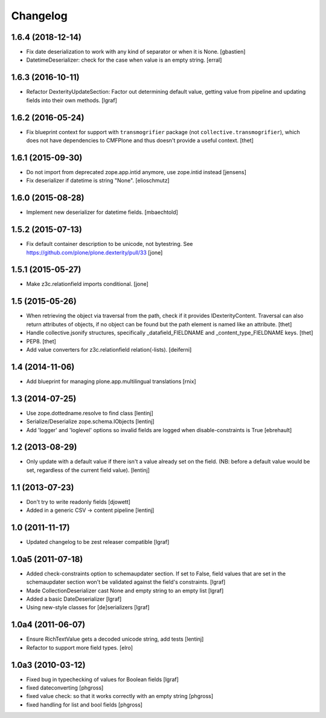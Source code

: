 Changelog
=========


1.6.4 (2018-12-14)
------------------

- Fix date deserialization to work with any kind of separator or when it is None.
  [gbastien]

- DatetimeDeserializer: check for the case when value is an empty string.
  [erral]

1.6.3 (2016-10-11)
------------------

- Refactor DexterityUpdateSection: Factor out determining default value,
  getting value from pipeline and updating fields into their own methods.
  [lgraf]


1.6.2 (2016-05-24)
------------------

- Fix blueprint context for support with ``transmogrifier`` package (not ``collective.transmogrifier``), which does not have dependencies to CMFPlone and thus doesn't provide a useful context.
  [thet]


1.6.1 (2015-09-30)
------------------

- Do not import from deprecated zope.app.intid anymore, use zope.intid instead
  [jensens]

- Fix deserializer if datetime is string "None".
  [elioschmutz]


1.6.0 (2015-08-28)
------------------

- Implement new deserializer for datetime fields.
  [mbaechtold]


1.5.2 (2015-07-13)
------------------

- Fix default container description to be unicode, not bytestring.
  See https://github.com/plone/plone.dexterity/pull/33
  [jone]


1.5.1 (2015-05-27)
------------------

- Make z3c.relationfield imports conditional.
  [jone]


1.5 (2015-05-26)
----------------

- When retrieving the object via traversal from the path, check if it provides
  IDexterityContent. Traversal can also return attributes of objects, if no
  object can be found but the path element is named like an attribute.
  [thet]

- Handle collective.jsonify structures, specifically _datafield_FIELDNAME and
  _content_type_FIELDNAME keys.
  [thet]

- PEP8.
  [thet]

- Add value converters for z3c.relationfield relation(-lists).
  [deiferni]


1.4 (2014-11-06)
----------------

- Add blueprint for managing plone.app.multilingual translations
  [rnix]


1.3 (2014-07-25)
----------------

- Use zope.dottedname.resolve to find class
  [lentinj]

- Serialize/Deserialize zope.schema.IObjects
  [lentinj]

- Add 'logger' and 'loglevel' options so invalid fields are logged when
  disable-constraints is True
  [ebrehault]


1.2 (2013-08-29)
----------------

- Only update with a default value if there isn't a value already set
  on the field. (NB: before a default value would be set, regardless
  of the current field value).
  [lentinj]


1.1 (2013-07-23)
----------------

- Don't try to write readonly fields
  [djowett]

- Added in a generic CSV -> content pipeline
  [lentinj]


1.0 (2011-11-17)
----------------

- Updated changelog to be zest releaser compatible
  [lgraf]


1.0a5 (2011-07-18)
------------------

- Added check-constraints option to schemaupdater section.
  If set to False, field values that are set in the schemaupdater section won't
  be validated against the field's constraints.
  [lgraf]

- Made CollectionDeserializer cast None and empty string to an empty list
  [lgraf]

- Added a basic DateDeserializer
  [lgraf]

- Using new-style classes for [de]serializers
  [lgraf]


1.0a4 (2011-06-07)
------------------

- Ensure RichTextValue gets a decoded unicode string, add tests
  [lentinj]

- Refactor to support more field types.
  [elro]


1.0a3 (2010-03-12)
------------------

- Fixed bug in typechecking of values for Boolean fields
  [lgraf]

- fixed dateconverting
  [phgross]

- fixed value check: so that it works correctly with an empty string
  [phgross]

- fixed handling for list and bool fields
  [phgross]

